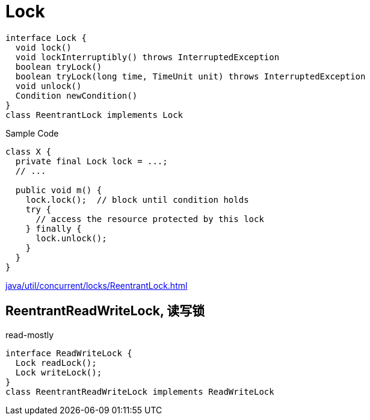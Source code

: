 = Lock

[plantuml,scale=0.5,svg]
----
interface Lock {
  void lock()
  void lockInterruptibly() throws InterruptedException
  boolean tryLock()
  boolean tryLock(long time, TimeUnit unit) throws InterruptedException
  void unlock()
  Condition newCondition()
}
class ReentrantLock implements Lock
----

.Sample Code
[source,java,linenums,indent=0]
----
class X {
  private final Lock lock = ...;
  // ...

  public void m() {
    lock.lock();  // block until condition holds
    try {
      // access the resource protected by this lock
    } finally {
      lock.unlock();
    }
  }
}
----

xref:java/util/concurrent/locks/ReentrantLock.adoc[]

// TODO spinlock

== ReentrantReadWriteLock, 读写锁
read-mostly
[plantuml,scale=0.5,svg]
----
interface ReadWriteLock {
  Lock readLock();
  Lock writeLock();
}
class ReentrantReadWriteLock implements ReadWriteLock
----
